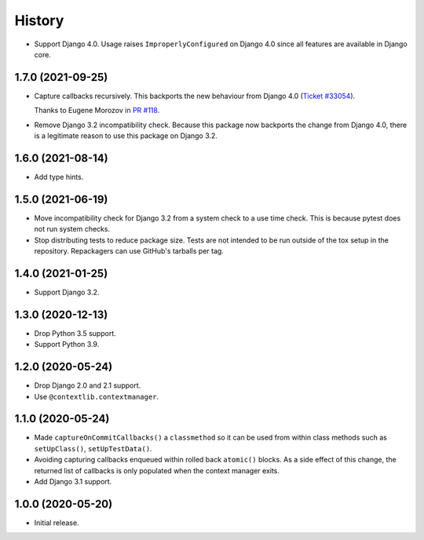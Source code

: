 =======
History
=======

* Support Django 4.0.
  Usage raises ``ImproperlyConfigured`` on Django 4.0 since all features are available in Django core.

1.7.0 (2021-09-25)
------------------

* Capture callbacks recursively.
  This backports the new behaviour from Django 4.0 (`Ticket #33054 <https://code.djangoproject.com/ticket/33054>`__).

  Thanks to Eugene Morozov in `PR #118 <https://github.com/adamchainz/django-capture-on-commit-callbacks/pull/118>`__.

* Remove Django 3.2 incompatibility check.
  Because this package now backports the change from Django 4.0, there is a legitimate reason to use this package on Django 3.2.

1.6.0 (2021-08-14)
------------------

* Add type hints.

1.5.0 (2021-06-19)
------------------

* Move incompatibility check for Django 3.2 from a system check to a use time
  check. This is because pytest does not run system checks.

* Stop distributing tests to reduce package size. Tests are not intended to be
  run outside of the tox setup in the repository. Repackagers can use GitHub's
  tarballs per tag.

1.4.0 (2021-01-25)
------------------

* Support Django 3.2.

1.3.0 (2020-12-13)
------------------

* Drop Python 3.5 support.
* Support Python 3.9.

1.2.0 (2020-05-24)
------------------

* Drop Django 2.0 and 2.1 support.
* Use ``@contextlib.contextmanager``.

1.1.0 (2020-05-24)
------------------

* Made ``captureOnCommitCallbacks()`` a ``classmethod`` so it can be used from within class methods such as ``setUpClass()``, ``setUpTestData()``.
* Avoiding capturing callbacks enqueued within rolled back ``atomic()`` blocks.
  As a side effect of this change, the returned list of callbacks is only populated when the context manager exits.
* Add Django 3.1 support.

1.0.0 (2020-05-20)
------------------

* Initial release.
